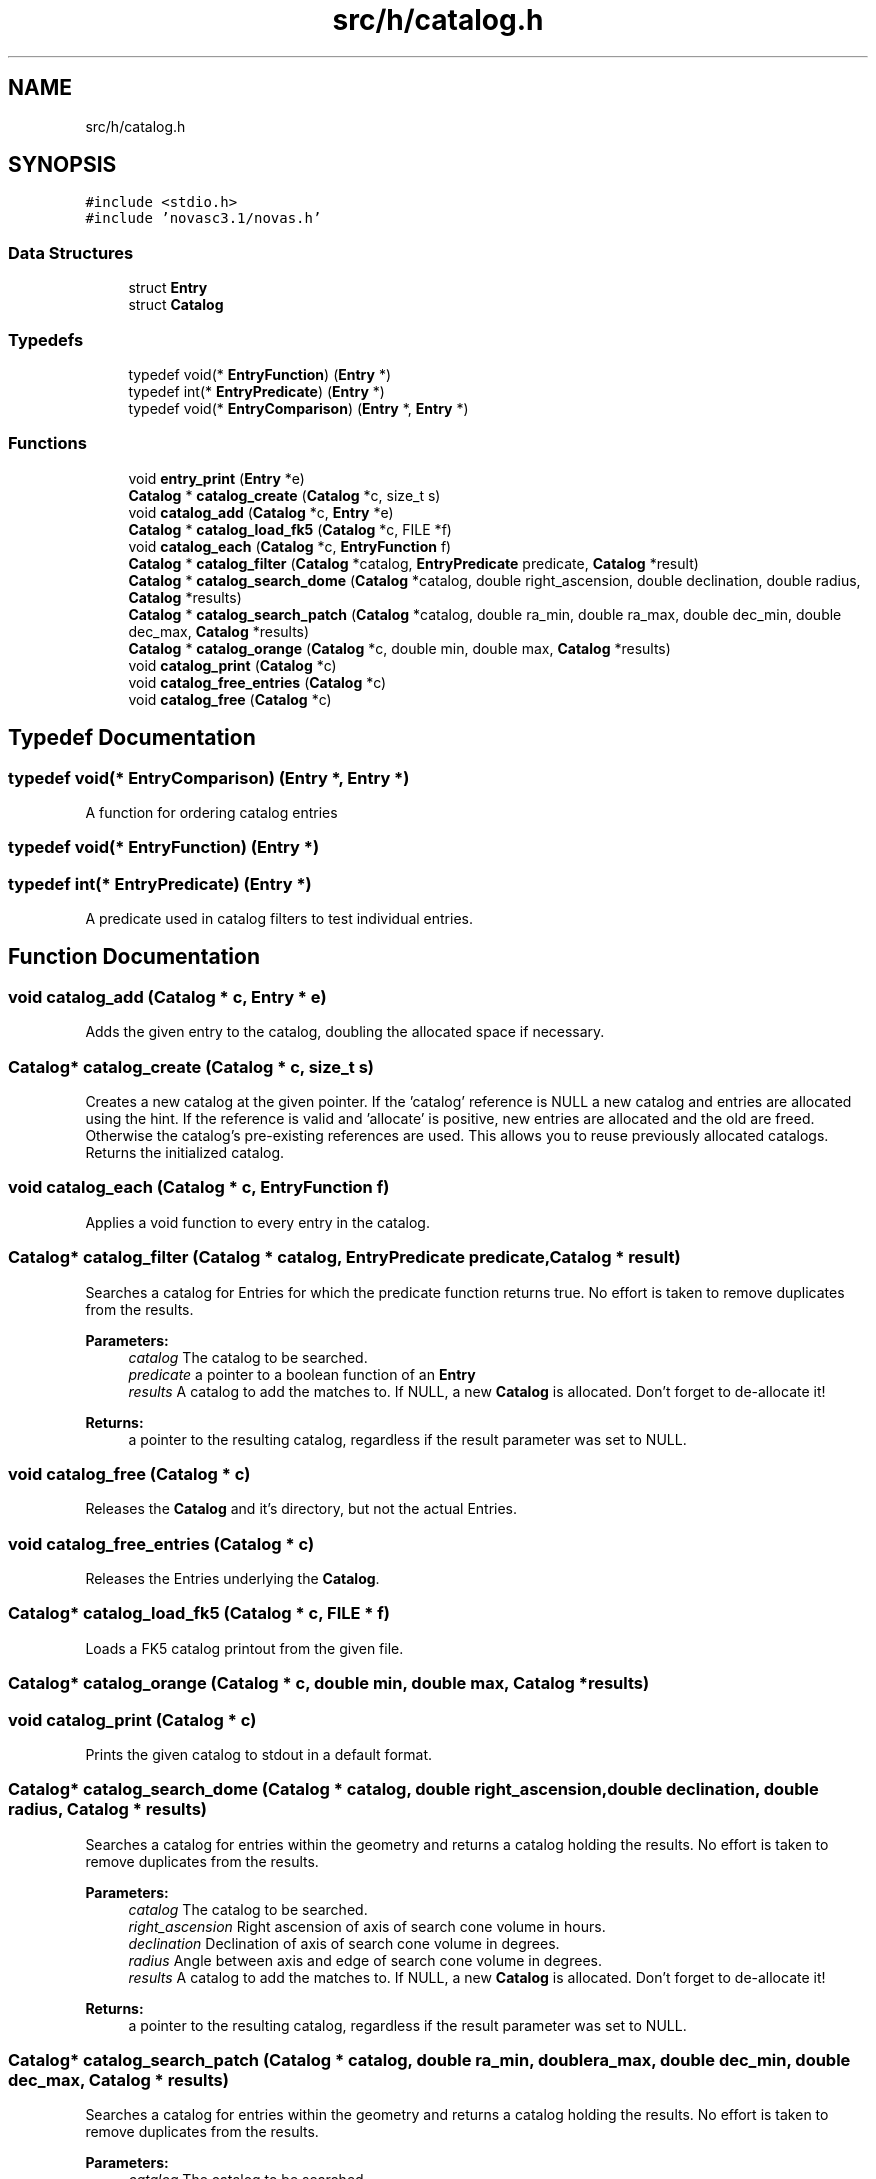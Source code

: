 .TH "src/h/catalog.h" 3 "Mon Jun 18 2018" "Version 1.0" "Orion" \" -*- nroff -*-
.ad l
.nh
.SH NAME
src/h/catalog.h
.SH SYNOPSIS
.br
.PP
\fC#include <stdio\&.h>\fP
.br
\fC#include 'novasc3\&.1/novas\&.h'\fP
.br

.SS "Data Structures"

.in +1c
.ti -1c
.RI "struct \fBEntry\fP"
.br
.ti -1c
.RI "struct \fBCatalog\fP"
.br
.in -1c
.SS "Typedefs"

.in +1c
.ti -1c
.RI "typedef void(* \fBEntryFunction\fP) (\fBEntry\fP *)"
.br
.ti -1c
.RI "typedef int(* \fBEntryPredicate\fP) (\fBEntry\fP *)"
.br
.ti -1c
.RI "typedef void(* \fBEntryComparison\fP) (\fBEntry\fP *, \fBEntry\fP *)"
.br
.in -1c
.SS "Functions"

.in +1c
.ti -1c
.RI "void \fBentry_print\fP (\fBEntry\fP *e)"
.br
.ti -1c
.RI "\fBCatalog\fP * \fBcatalog_create\fP (\fBCatalog\fP *c, size_t s)"
.br
.ti -1c
.RI "void \fBcatalog_add\fP (\fBCatalog\fP *c, \fBEntry\fP *e)"
.br
.ti -1c
.RI "\fBCatalog\fP * \fBcatalog_load_fk5\fP (\fBCatalog\fP *c, FILE *f)"
.br
.ti -1c
.RI "void \fBcatalog_each\fP (\fBCatalog\fP *c, \fBEntryFunction\fP f)"
.br
.ti -1c
.RI "\fBCatalog\fP * \fBcatalog_filter\fP (\fBCatalog\fP *catalog, \fBEntryPredicate\fP predicate, \fBCatalog\fP *result)"
.br
.ti -1c
.RI "\fBCatalog\fP * \fBcatalog_search_dome\fP (\fBCatalog\fP *catalog, double right_ascension, double declination, double radius, \fBCatalog\fP *results)"
.br
.ti -1c
.RI "\fBCatalog\fP * \fBcatalog_search_patch\fP (\fBCatalog\fP *catalog, double ra_min, double ra_max, double dec_min, double dec_max, \fBCatalog\fP *results)"
.br
.ti -1c
.RI "\fBCatalog\fP * \fBcatalog_orange\fP (\fBCatalog\fP *c, double min, double max, \fBCatalog\fP *results)"
.br
.ti -1c
.RI "void \fBcatalog_print\fP (\fBCatalog\fP *c)"
.br
.ti -1c
.RI "void \fBcatalog_free_entries\fP (\fBCatalog\fP *c)"
.br
.ti -1c
.RI "void \fBcatalog_free\fP (\fBCatalog\fP *c)"
.br
.in -1c
.SH "Typedef Documentation"
.PP 
.SS "typedef void(* EntryComparison) (\fBEntry\fP *, \fBEntry\fP *)"
A function for ordering catalog entries 
.SS "typedef void(* EntryFunction) (\fBEntry\fP *)"

.SS "typedef int(* EntryPredicate) (\fBEntry\fP *)"
A predicate used in catalog filters to test individual entries\&. 
.SH "Function Documentation"
.PP 
.SS "void catalog_add (\fBCatalog\fP * c, \fBEntry\fP * e)"
Adds the given entry to the catalog, doubling the allocated space if necessary\&. 
.SS "\fBCatalog\fP* catalog_create (\fBCatalog\fP * c, size_t s)"
Creates a new catalog at the given pointer\&. If the 'catalog' reference is NULL a new catalog and entries are allocated using the hint\&. If the reference is valid and 'allocate' is positive, new entries are allocated and the old are freed\&. Otherwise the catalog's pre-existing references are used\&. This allows you to reuse previously allocated catalogs\&. Returns the initialized catalog\&. 
.SS "void catalog_each (\fBCatalog\fP * c, \fBEntryFunction\fP f)"
Applies a void function to every entry in the catalog\&. 
.SS "\fBCatalog\fP* catalog_filter (\fBCatalog\fP * catalog, \fBEntryPredicate\fP predicate, \fBCatalog\fP * result)"
Searches a catalog for Entries for which the predicate function returns true\&. No effort is taken to remove duplicates from the results\&. 
.PP
\fBParameters:\fP
.RS 4
\fIcatalog\fP The catalog to be searched\&. 
.br
\fIpredicate\fP a pointer to a boolean function of an \fBEntry\fP 
.br
\fIresults\fP A catalog to add the matches to\&. If NULL, a new \fBCatalog\fP is allocated\&. Don't forget to de-allocate it! 
.RE
.PP
\fBReturns:\fP
.RS 4
a pointer to the resulting catalog, regardless if the result parameter was set to NULL\&. 
.RE
.PP

.SS "void catalog_free (\fBCatalog\fP * c)"
Releases the \fBCatalog\fP and it's directory, but not the actual Entries\&. 
.SS "void catalog_free_entries (\fBCatalog\fP * c)"
Releases the Entries underlying the \fBCatalog\fP\&. 
.SS "\fBCatalog\fP* catalog_load_fk5 (\fBCatalog\fP * c, FILE * f)"
Loads a FK5 catalog printout from the given file\&. 
.SS "\fBCatalog\fP* catalog_orange (\fBCatalog\fP * c, double min, double max, \fBCatalog\fP * results)"

.SS "void catalog_print (\fBCatalog\fP * c)"
Prints the given catalog to stdout in a default format\&. 
.SS "\fBCatalog\fP* catalog_search_dome (\fBCatalog\fP * catalog, double right_ascension, double declination, double radius, \fBCatalog\fP * results)"
Searches a catalog for entries within the geometry and returns a catalog holding the results\&. No effort is taken to remove duplicates from the results\&. 
.PP
\fBParameters:\fP
.RS 4
\fIcatalog\fP The catalog to be searched\&. 
.br
\fIright_ascension\fP Right ascension of axis of search cone volume in hours\&. 
.br
\fIdeclination\fP Declination of axis of search cone volume in degrees\&. 
.br
\fIradius\fP Angle between axis and edge of search cone volume in degrees\&. 
.br
\fIresults\fP A catalog to add the matches to\&. If NULL, a new \fBCatalog\fP is allocated\&. Don't forget to de-allocate it! 
.RE
.PP
\fBReturns:\fP
.RS 4
a pointer to the resulting catalog, regardless if the result parameter was set to NULL\&. 
.RE
.PP

.SS "\fBCatalog\fP* catalog_search_patch (\fBCatalog\fP * catalog, double ra_min, double ra_max, double dec_min, double dec_max, \fBCatalog\fP * results)"
Searches a catalog for entries within the geometry and returns a catalog holding the results\&. No effort is taken to remove duplicates from the results\&. 
.PP
\fBParameters:\fP
.RS 4
\fIcatalog\fP The catalog to be searched\&. 
.br
\fIra_min\fP Right ascension lower bound, inclusive\&. 
.br
\fIra_max\fP Right ascension upper bound, inclusive\&. 
.br
\fIdec_min\fP Declination lower bound, inclusive\&. 
.br
\fIdec_max\fP Declination upper bound, inclusive\&. 
.br
\fIresults\fP A catalog to add the matches to\&. If NULL, a new \fBCatalog\fP is allocated\&. Don't forget to de-allocate it! 
.RE
.PP

.SS "void entry_print (\fBEntry\fP * e)"

.SH "Author"
.PP 
Generated automatically by Doxygen for Orion from the source code\&.
